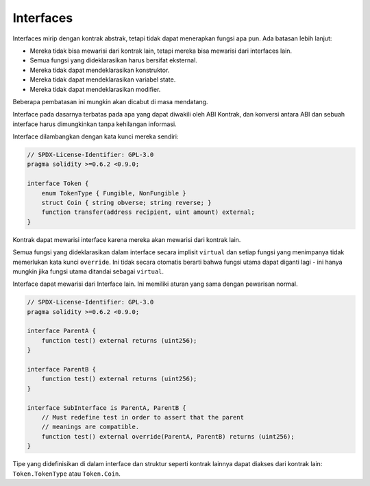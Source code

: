 .. index:: ! contract;interface, ! interface contract

.. _interfaces:

**********
Interfaces
**********

Interfaces mirip dengan kontrak abstrak, tetapi tidak dapat menerapkan fungsi apa pun.
Ada batasan lebih lanjut:

- Mereka tidak bisa mewarisi dari kontrak lain, tetapi mereka bisa mewarisi dari interfaces lain.
- Semua fungsi yang dideklarasikan harus bersifat eksternal.
- Mereka tidak dapat mendeklarasikan konstruktor.
- Mereka tidak dapat mendeklarasikan variabel state.
- Mereka tidak dapat mendeklarasikan modifier.

Beberapa pembatasan ini mungkin akan dicabut di masa mendatang.

Interface pada dasarnya terbatas pada apa yang dapat diwakili oleh ABI Kontrak, dan konversi antara
ABI dan sebuah interface harus dimungkinkan tanpa kehilangan informasi.

Interface dilambangkan dengan kata kunci mereka sendiri:

.. code-block:: solidity

    // SPDX-License-Identifier: GPL-3.0
    pragma solidity >=0.6.2 <0.9.0;

    interface Token {
        enum TokenType { Fungible, NonFungible }
        struct Coin { string obverse; string reverse; }
        function transfer(address recipient, uint amount) external;
    }

Kontrak dapat mewarisi interface karena mereka akan mewarisi dari kontrak lain.

Semua fungsi yang dideklarasikan dalam interface secara implisit ``virtual`` dan setiap fungsi yang
menimpanya tidak memerlukan kata kunci ``override``. Ini tidak secara otomatis berarti bahwa fungsi
utama dapat diganti lagi - ini hanya mungkin jika fungsi utama ditandai sebagai ``virtual``.

Interface dapat mewarisi dari Interface lain. Ini memiliki aturan yang sama dengan
pewarisan normal.

.. code-block:: solidity

    // SPDX-License-Identifier: GPL-3.0
    pragma solidity >=0.6.2 <0.9.0;

    interface ParentA {
        function test() external returns (uint256);
    }

    interface ParentB {
        function test() external returns (uint256);
    }

    interface SubInterface is ParentA, ParentB {
        // Must redefine test in order to assert that the parent
        // meanings are compatible.
        function test() external override(ParentA, ParentB) returns (uint256);
    }

Tipe yang didefinisikan di dalam interface dan struktur seperti kontrak
lainnya dapat diakses dari kontrak lain: ``Token.TokenType`` atau ``Token.Coin``.

.. warning:

    Interfaces telah mendukung jenis ``enum`` sejak :doc:`Solidity versi 0.5.0 <050-breaking-changes>`, pastikan
    menetapkan versi pragma ini sebagai minimum.
